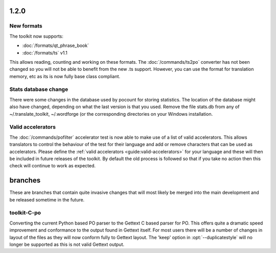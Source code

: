 .. _changelog#1.2:

1.2.0
=====

.. _changelog#new_formats:

New formats
-----------

The toolkit now supports:

* :doc:`/formats/qt_phrase_book`
* :doc:`/formats/ts` v1.1

This allows reading, counting and working on these formats.  The
:doc:`/commands/ts2po` converter has not been changed so you will not be able
to benefit from the new .ts support. However, you can use the format for
translation memory, etc as its is now fully base class compliant.

.. _changelog#stats_database_change:

Stats database change
---------------------
There were some changes in the database used by pocount for storing statistics.
The location of the database might also have changed, depending on what the
last version is that you used. Remove the file stats.db from any of
~/.translate_toolkit, ~/.wordforge (or the corresponding directories on your
Windows installation.

.. _changelog#valid_accelerators:

Valid accelerators
------------------

The :doc:`/commands/pofilter` accelerator test is now able to make use of a
list of valid accelerators.  This allows translators to control the behaviour
of the test for their language and add or remove characters that can be used as
accelerators.  Please define the :ref:`valid accelerators
<guide:valid-accelerators>` for your language and these will then be included
in future releases of the toolkit.  By default the old process is followed so
that if you take no action then this check will continue to work as expected.

.. _changelog#branches:

branches
========

These are branches that contain quite invasive changes that will most likely be
merged into the main development and be released sometime in the future.

.. _changelog#toolkit-c-po:

toolkit-C-po
------------

Converting the current Python based PO parser to the Gettext C based parser for
PO.  This offers quite a dramatic speed improvement and conformance to the
output found in Gettext itself.  For most users there will be a number of
changes in layout of the files as they will now conform fully to Gettext
layout.  The 'keep' option in :opt:`--duplicatestyle` will no longer be
supported as this is not valid Gettext output.
